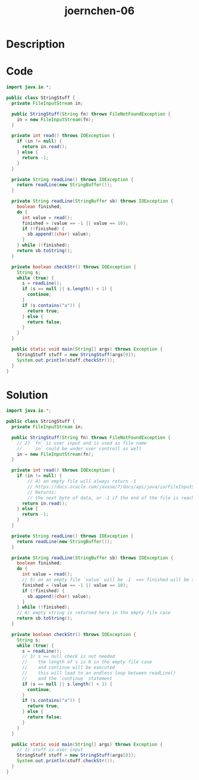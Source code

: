 :PROPERTIES:
:ID:        0d8f1832-3b6c-40ab-8560-1cf367b7d439
:ROAM_REFS: https://code-audit-training.gitlab.io/
:END:
#+title: joernchen-06
#+filetags: :vcdb:java:

* Description

* Code
#+begin_src java
import java.io.*;

public class StringStuff {
  private FileInputStream in;

  public StringStuff(String fn) throws FileNotFoundException {
    in = new FileInputStream(fn);
  }

  private int read() throws IOException {
    if (in != null) {
      return in.read();
    } else {
      return -1;
    }
  }

  private String readLine() throws IOException {
    return readLine(new StringBuffer());
  }

  private String readLine(StringBuffer sb) throws IOException {
    boolean finished;
    do {
      int value = read();
      finished = (value == -1 || value == 10);
      if (!finished) {
        sb.append((char) value);
      }
    } while (!finished);
    return sb.toString();
  }

  private boolean checkStr() throws IOException {
    String s;
    while (true) {
      s = readLine();
      if (s == null || s.length() < 1) {
        continue;
      }
      if (s.contains("a")) {
        return true;
      } else {
        return false;
      }
    }
  }

  public static void main(String[] args) throws Exception {
    StringStuff stuff = new StringStuff(args[0]);
    System.out.println(stuff.checkStr());
  }
}

#+end_src

* Solution
#+begin_src java
import java.io.*;

public class StringStuff {
  private FileInputStream in;

  public StringStuff(String fn) throws FileNotFoundException {
    // 2) `fn` is user input and is used as file name 
    //    `in` could be under user controll as well 
    in = new FileInputStream(fn);
  }

  private int read() throws IOException {
    if (in != null) {
        // 4) an empty file will always return -1
        // https://docs.oracle.com/javase/7/docs/api/java/io/FileInputStream.html#read()
        // Returns:
        // the next byte of data, or -1 if the end of the file is reached
      return in.read();
    } else {
      return -1;
    }
  }

  private String readLine() throws IOException {
    return readLine(new StringBuffer());
  }

  private String readLine(StringBuffer sb) throws IOException {
    boolean finished;
    do {
      int value = read();
      // 5) on an empty file `value` will be -1  ==> finished will be true
      finished = (value == -1 || value == 10);
      if (!finished) {
        sb.append((char) value);
      }
    } while (!finished);
    // 6) empty string is returned here in the empty file case
    return sb.toString();
  }

  private boolean checkStr() throws IOException {
    String s;
    while (true) {
      s = readLine();
      // 3) s == null check is not needed
      //    the length of s is 0 in the empty file case
      //    and continue will be executed
      //    this will lead to an endless loop between readLine()
      //    and the `continue` statement
      if (s == null || s.length() < 1) {
        continue;
      }
      if (s.contains("a")) {
        return true;
      } else {
        return false;
      }
    }
  }

  public static void main(String[] args) throws Exception {
    // 1) stuff is user input
    StringStuff stuff = new StringStuff(args[0]);
    System.out.println(stuff.checkStr());
  }
}



#+end_src